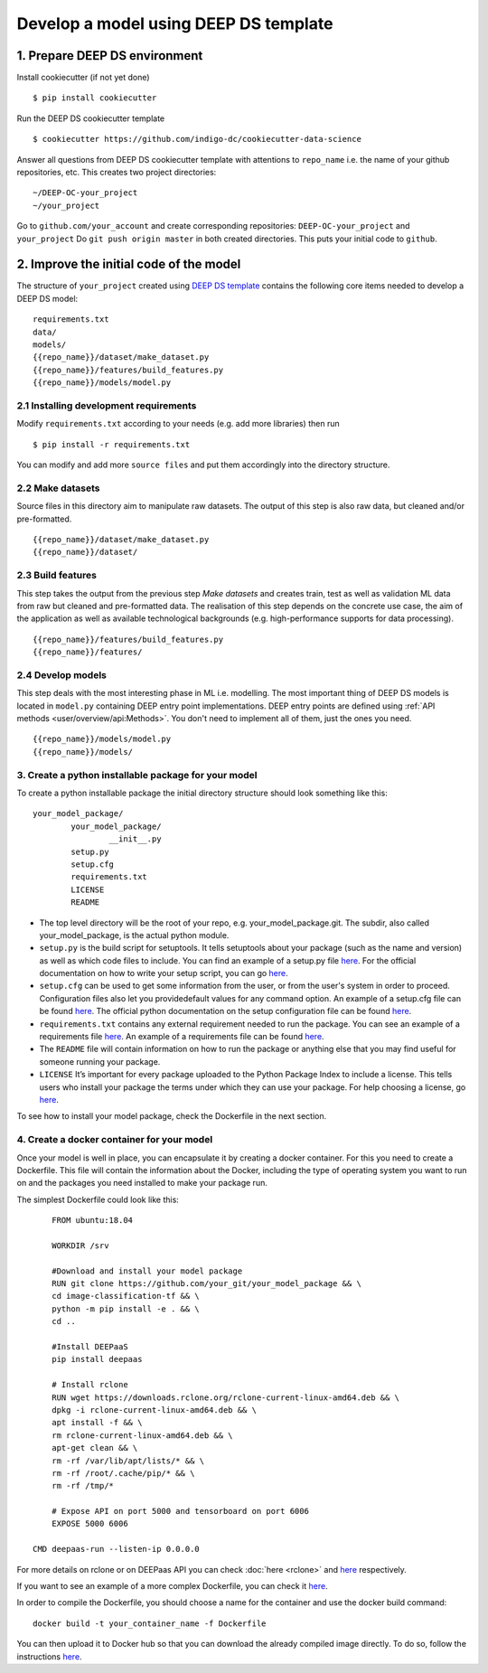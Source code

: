.. highlight:: console

**************************************
Develop a model using DEEP DS template
**************************************


1. Prepare DEEP DS environment
------------------------------


Install cookiecutter (if not yet done)
::

	$ pip install cookiecutter

Run the DEEP DS cookiecutter template
::

	$ cookiecutter https://github.com/indigo-dc/cookiecutter-data-science

Answer all questions from DEEP DS cookiecutter template with attentions to
``repo_name`` i.e. the name of your github repositories, etc.
This creates two project directories:
::

	~/DEEP-OC-your_project
	~/your_project

Go to ``github.com/your_account`` and
create corresponding repositories: ``DEEP-OC-your_project`` and ``your_project``
Do ``git push origin master`` in both created directories. This puts your initial code to ``github``.


2. Improve the initial code of the model
----------------------------------------

The structure of ``your_project`` created using
`DEEP DS template <https://github.com/indigo-dc/cookiecutter-data-science>`_ contains
the following core items needed to develop a DEEP DS model:
::

	requirements.txt
	data/
	models/
	{{repo_name}}/dataset/make_dataset.py
	{{repo_name}}/features/build_features.py
	{{repo_name}}/models/model.py


2.1 Installing development requirements
=======================================

Modify ``requirements.txt`` according to your needs (e.g. add more libraries) then run
::

	$ pip install -r requirements.txt

You can modify and add more ``source files`` and put them
accordingly into the directory structure.


2.2 Make datasets
=================

Source files in this directory aim to manipulate raw datasets.
The output of this step is also raw data, but cleaned and/or pre-formatted.
::

	{{repo_name}}/dataset/make_dataset.py
	{{repo_name}}/dataset/


2.3 Build features
===================

This step takes the output from the previous step `Make datasets` and
creates train, test as well as validation ML data from raw but cleaned and pre-formatted data.
The realisation of this step depends on the concrete use case, the aim of the application as well as
available technological backgrounds (e.g. high-performance supports for data processing).
::

	{{repo_name}}/features/build_features.py
	{{repo_name}}/features/


2.4 Develop models
==================

This step deals with the most interesting phase in ML i.e. modelling.
The most important thing of DEEP DS models is located in ``model.py``
containing DEEP entry point implementations.
DEEP entry points are defined using :ref:`API methods <user/overview/api:Methods>`.
You don't need to implement all of them, just the ones you need.
::

	{{repo_name}}/models/model.py
	{{repo_name}}/models/


3. Create a python installable package for your model
=====================================================
To create a python installable package the initial directory structure should look something like this::

	your_model_package/
		your_model_package/
			__init__.py
		setup.py
		setup.cfg
		requirements.txt
		LICENSE
                README

* The top level directory will be the root of your repo, e.g. your_model_package.git. The subdir, also called your_model_package, is the actual python module.
* ``setup.py`` is the build script for setuptools. It tells setuptools about your package (such as the name and version) as well as which code files to include. You can find an example of a setup.py file `here <https://github.com/deephdc/image-classification-tf/blob/master/setup.py>`__. For the official documentation on how to write your setup script, you can go `here <https://docs.python.org/2/distutils/setupscript.html>`__.
* ``setup.cfg`` can be used to get some information from the user, or from the user's system in order to proceed. Configuration files also let you providedefault values for any command option. An example of a setup.cfg file can be found `here <https://github.com/deephdc/image-classification-tf/blob/master/setup.cfg>`__. The official python documentation on the setup configuration file can be found `here <https://docs.python.org/3/distutils/configfile.html>`__.
* ``requirements.txt`` contains any external requirement needed to run the package. You can see an example of a requirements file `here <https://github.com/deephdc/image-classification-tf/blob/master/requirements.txt>`__. An example of a requirements file can be found `here <https://github.com/deephdc/image-classification-tf/blob/master/requirements.txt>`_.
* The ``README`` file will contain information on how to run the package or anything else that you may find useful for someone running your package.
* ``LICENSE`` It’s important for every package uploaded to the Python Package Index to include a license. This tells users who install your package the terms under which they can use your package. For help choosing a license, go `here <https://choosealicense.com/>`__.

To see how to install your model package, check the Dockerfile in the next section.

4. Create a docker container for your model
===========================================

Once your model is well in place, you can encapsulate it by creating a docker container. For this you need to create a Dockerfile. This file will contain the information about the Docker, including the type of operating system you want to run on and the packages you need installed to make your package run.

The simplest Dockerfile could look like this::

	FROM ubuntu:18.04

	WORKDIR /srv

	#Download and install your model package
	RUN git clone https://github.com/your_git/your_model_package && \
    	cd image-classification-tf && \
    	python -m pip install -e . && \
	cd ..

	#Install DEEPaaS
	pip install deepaas

	# Install rclone
	RUN wget https://downloads.rclone.org/rclone-current-linux-amd64.deb && \
    	dpkg -i rclone-current-linux-amd64.deb && \
    	apt install -f && \
    	rm rclone-current-linux-amd64.deb && \
    	apt-get clean && \
    	rm -rf /var/lib/apt/lists/* && \
    	rm -rf /root/.cache/pip/* && \
    	rm -rf /tmp/*

	# Expose API on port 5000 and tensorboard on port 6006
	EXPOSE 5000 6006

    CMD deepaas-run --listen-ip 0.0.0.0


For more details on rclone or on DEEPaas API you can check :doc:`here <rclone>` and `here <https://github.com/indigo-dc/DEEPaaS>`__ respectively.

If you want to see an example of a more complex Dockerfile, you can check it `here <https://github.com/deephdc/DEEP-OC-image-classification-tf/blob/master/Dockerfile>`__.

In order to compile the Dockerfile, you should choose a name for the container and use the docker build command::

	docker build -t your_container_name -f Dockerfile


You can then upload it to Docker hub so that you can download the already compiled image directly. To do so, follow the instructions `here <https://docs.docker.com/docker-hub/repos/>`__.

